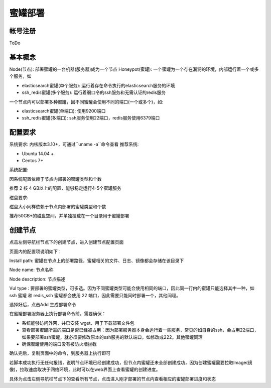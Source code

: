 .. _deploy:

蜜罐部署
========

帐号注册
--------
ToDo

基本概念
--------
Node(节点): 部署蜜罐的一台机器(服务器)成为一个节点
Honeypot(蜜罐): 一个蜜罐为一个存在漏洞的环境，内部运行着一个或多个服务，如

- elasticsearch蜜罐(单个服务): 运行着存在命令执行的elasticsearch服务的环境
- ssh_redis蜜罐(多个服务): 运行着弱口令的ssh服务和无需认证的redis服务

一个节点内可以部署多种蜜罐，因不同蜜罐会使用不同的端口(一个或多个)，如:

- elasticsearch蜜罐(单端口): 使用9200端口
- ssh_redis蜜罐(多端口): ssh服务使用22端口，redis服务使用6379端口

配置要求
--------
系统要求: 内核版本3.10+，可通过``uname -a``命令查看
推荐系统:

- Ubuntu 14.04 +
- Centos 7+

系统配置:

因系统配置依赖于节点内部署的蜜罐类型和个数

推荐 2 核 4 GB以上的配置，能够稳定运行4-5个蜜罐服务

磁盘要求:

磁盘大小同样依赖于节点内部署的蜜罐类型和个数

推荐50GB+的磁盘空间，并单独挂载在一个目录用于蜜罐部署

创建节点
--------
点击左侧导航栏节点下的创建节点，进入创建节点配置页面

页面内的配置项说明如下：

Install path: 蜜罐在节点上的部署路径，蜜罐相关的文件、日志、镜像都会存储在该目录下

Node name: 节点名称

Node description: 节点描述

Vul type : 要部署的蜜罐类型，可多选。因为不同蜜罐类型可能会使用相同的端口，因此同一行内的蜜罐只能选择其中一种，如 ssh 蜜罐 和 redis_ssh 蜜罐都会使用 22 端口，因此需要只能同时部署一个，其他同理。

选择好后，点击Add 生成部署命令

在蜜罐部署服务器上执行部署命令前，需要确保：

- 系统能够访问外网，并已安装 wget，用于下载部署文件包
- 查看部署蜜罐所需的端口是否已经被占用：因为部署服务器本身会运行着一些服务，常见的如自身的ssh，会占用22端口，如果要部署ssh蜜罐，就必须要修改原本的ssh服务的默认端口，如修改成222。其他蜜罐同理
- 确保蜜罐使用的端口没有被防火墙拦截

确认完后，复制页面中的命令，到服务器上执行即可

若脚本成功执行无任何报错，说明节点环境已经创建成功，但节点内蜜罐还未全部创建成功，因为创建蜜罐需要拉取Image(镜像)，拉取速度取决于网络环境，此时可以在web界面上查看蜜罐的创建进度。

具体为点击左侧导航栏节点下的查看所有节点，点击进入刚才部署的节点内查看相应的蜜罐部署进度和状态




